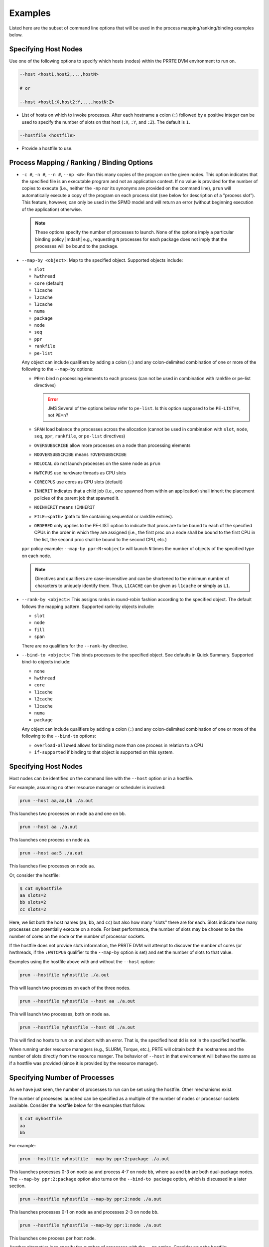 .. -*- rst -*-

   Copyright (c) 2022-2024 Nanook Consulting  All rights reserved.
   Copyright (c) 2023      Jeffrey M. Squyres.  All rights reserved.

   $COPYRIGHT$

   Additional copyrights may follow

   $HEADER$

.. The following line is included so that Sphinx won't complain
   about this file not being directly included in some toctree

Examples
========

Listed here are the subset of command line options that will be used
in the process mapping/ranking/binding examples below.

Specifying Host Nodes
---------------------

Use one of the following options to specify which hosts (nodes) within
the PRRTE DVM environment to run on.

.. code::

    --host <host1,host2,...,hostN>

    # or

    --host <host1:X,host2:Y,...,hostN:Z>

* List of hosts on which to invoke processes. After each hostname a
  colon (``:``) followed by a positive integer can be used to specify
  the number of slots on that host (``:X``, ``:Y``, and ``:Z``). The
  default is ``1``.

.. code::

    --hostfile <hostfile>

* Provide a hostfile to use.

Process Mapping / Ranking / Binding Options
-------------------------------------------

* ``-c #``, ``-n #``, ``--n #``, ``--np <#>``: Run this many copies of
  the program on the given nodes. This option indicates that the
  specified file is an executable program and not an application
  context. If no value is provided for the number of copies to execute
  (i.e., neither the ``-np`` nor its synonyms are provided on the
  command line), ``prun`` will automatically execute a copy of the
  program on each process slot (see below for description of a
  "process slot"). This feature, however, can only be used in the SPMD
  model and will return an error (without beginning execution of the
  application) otherwise.

  .. note:: These options specify the number of processes to launch.
            None of the options imply a particular binding policy
            |mdash| e.g., requesting ``N`` processes for each package
            does not imply that the processes will be bound to the
            package.

* ``--map-by <object>``: Map to the specified object. Supported
  objects include:

  * ``slot``
  * ``hwthread``
  * ``core`` (default)
  * ``l1cache``
  * ``l2cache``
  * ``l3cache``
  * ``numa``
  * ``package``
  * ``node``
  * ``seq``
  * ``ppr``
  * ``rankfile``
  * ``pe-list``

  Any object can include qualifiers by adding a colon (``:``) and any
  colon-delimited combination of one or more of the following to the
  ``--map-by`` options:

  * ``PE=n`` bind ``n`` processing elements to each process (can not
    be used in combination with rankfile or pe-list directives)

    .. error:: JMS Several of the options below refer to ``pe-list``.
               Is this option supposed to be ``PE-LIST=n``, not
               ``PE=n``?

  * ``SPAN`` load balance the processes across the allocation (cannot
    be used in combination with ``slot``, ``node``, ``seq``, ``ppr``,
    ``rankfile``, or ``pe-list`` directives)

  * ``OVERSUBSCRIBE`` allow more processes on a node than processing
    elements

  * ``NOOVERSUBSCRIBE`` means ``!OVERSUBSCRIBE``

  * ``NOLOCAL`` do not launch processes on the same node as ``prun``

  * ``HWTCPUS`` use hardware threads as CPU slots

  * ``CORECPUS`` use cores as CPU slots (default)

  * ``INHERIT`` indicates that a child job (i.e., one spawned from
    within an application) shall inherit the placement policies of the
    parent job that spawned it.

  * ``NOINHERIT`` means ``!INHERIT``

  * ``FILE=<path>`` (path to file containing sequential or rankfile
    entries).

  * ``ORDERED`` only applies to the PE-LIST option to indicate that
    procs are to be bound to each of the specified CPUs in the order
    in which they are assigned (i.e., the first proc on a node shall
    be bound to the first CPU in the list, the second proc shall be
    bound to the second CPU, etc.)

  ``ppr`` policy example: ``--map-by ppr:N:<object>`` will launch
  ``N`` times the number of objects of the specified type on each
  node.

  .. note:: Directives and qualifiers are case-insensitive and can be
            shortened to the minimum number of characters to uniquely
            identify them. Thus, ``L1CACHE`` can be given as
            ``l1cache`` or simply as ``L1``.

* ``--rank-by <object>``: This assigns ranks in round-robin fashion
  according to the specified object. The default follows the mapping
  pattern. Supported rank-by objects include:

  * ``slot``
  * ``node``
  * ``fill``
  * ``span``

  There are no qualifiers for the ``--rank-by`` directive.

* ``--bind-to <object>``: This binds processes to the specified
  object. See defaults in Quick Summary.  Supported bind-to objects
  include:

  * ``none``
  * ``hwthread``
  * ``core``
  * ``l1cache``
  * ``l2cache``
  * ``l3cache``
  * ``numa``
  * ``package``

  Any object can include qualifiers by adding a colon (``:``) and any
  colon-delimited combination of one or more of the following to the
  ``--bind-to`` options:

  * ``overload-allowed`` allows for binding more than one process in
    relation to a CPU

  * ``if-supported`` if binding to that object is supported on this
    system.

Specifying Host Nodes
---------------------

Host nodes can be identified on the command line with the ``--host``
option or in a hostfile.

For example, assuming no other resource manager or scheduler is
involved:

.. code::

    prun --host aa,aa,bb ./a.out

This launches two processes on node ``aa`` and one on ``bb``.

.. code::

    prun --host aa ./a.out

This launches one process on node ``aa``.

.. code::

    prun --host aa:5 ./a.out

This launches five processes on node ``aa``.

Or, consider the hostfile:

.. code::

    $ cat myhostfile
    aa slots=2
    bb slots=2
    cc slots=2

Here, we list both the host names (``aa``, ``bb``, and ``cc``) but
also how many "slots" there are for each. Slots indicate how many
processes can potentially execute on a node. For best performance, the
number of slots may be chosen to be the number of cores on the node or
the number of processor sockets.

If the hostfile does not provide slots information, the PRRTE DVM will
attempt to discover the number of cores (or hwthreads, if the
``:HWTCPUS`` qualifier to the ``--map-by`` option is set) and set the
number of slots to that value.

Examples using the hostfile above with and without the ``--host``
option:

.. code::

    prun --hostfile myhostfile ./a.out

This will launch two processes on each of the three nodes.

.. code::

    prun --hostfile myhostfile --host aa ./a.out

This will launch two processes, both on node ``aa``.

.. code::

    prun --hostfile myhostfile --host dd ./a.out

This will find no hosts to run on and abort with an error. That is, the
specified host ``dd`` is not in the specified hostfile.

When running under resource managers (e.g., SLURM, Torque, etc.), PRTE
will obtain both the hostnames and the number of slots directly from
the resource manger. The behavior of ``--host`` in that environment
will behave the same as if a hostfile was provided (since it is
provided by the resource manager).


Specifying Number of Processes
------------------------------

As we have just seen, the number of processes to run can be set using
the hostfile. Other mechanisms exist.

The number of processes launched can be specified as a multiple of the
number of nodes or processor sockets available. Consider the hostfile
below for the examples that follow.

.. code::

   $ cat myhostfile
   aa
   bb

For example:

.. code::

   prun --hostfile myhostfile --map-by ppr:2:package ./a.out

This launches processes 0-3 on node ``aa`` and process 4-7 on node
``bb``, where ``aa`` and ``bb`` are both dual-package nodes. The
``--map-by ppr:2:package`` option also turns on the ``--bind-to
package`` option, which is discussed in a later section.

.. code::

   prun --hostfile myhostfile --map-by ppr:2:node ./a.out

This launches processes 0-1 on node ``aa`` and processes 2-3 on node
``bb``.

.. code::

   prun --hostfile myhostfile --map-by ppr:1:node ./a.out

This launches one process per host node.

Another alternative is to specify the number of processes with the
``--np`` option. Consider now the hostfile:

.. code::

   $ cat myhostfile
   aa slots=4
   bb slots=4
   cc slots=4

With this hostfile:

.. code::

   prun --hostfile myhostfile --np 6 ./a.out

This will launch processes 0-3 on node ``aa`` and processes 4-5 on
node ``bb``.  The remaining slots in the hostfile will not be used
since the ``-np`` option indicated that only 6 processes should be
launched.


Mapping Processes to Nodes Using Policies
-----------------------------------------

The examples above illustrate the default mapping of process processes
to nodes. This mapping can also be controlled with various
``prun`` / ``prterun`` options that describe mapping policies.

.. code::

   $ cat myhostfile
   aa slots=4
   bb slots=4
   cc slots=4

Consider the hostfile above, with ``--np 6``:

.. list-table::
   :header-rows: 1

   * - Command
     - Ranks on ``aa``
     - Ranks on ``bb``
     - Ranks on ``cc``

   * - ``prun``
     - 0 1 2 3
     - 4 5
     -

   * - ``prun --map-by node``
     - 0 3
     - 1 4
     - 2 5

   * - ``prun --map-by node:NOLOCAL``
     -
     - 0 2 4
     - 1 3 5

The ``--map-by node`` option will load balance the processes across
the available nodes, numbering each process by node in a round-robin
fashion.

The ``:NOLOCAL`` qualifier to ``--map-by`` prevents any processes from
being mapped onto the local host (in this case node ``aa``). While
``prun`` typically consumes few system resources, the ``:NOLOCAL``
qualifier can be helpful for launching very large jobs where ``prun``
may actually need to use noticeable amounts of memory and/or
processing time.

Just as ``--np`` can specify fewer processes than there are slots, it
can also oversubscribe the slots. For example, with the same hostfile:

.. code::

   prun --hostfile myhostfile --np 14 ./a.out

This will produce an error since the default ``:NOOVERSUBSCRIBE``
qualifier to ``--map-by`` prevents oversubscription.

To oversubscribe the nodes you can use the ``:OVERSUBSCRIBE``
qualifier to ``--map-by``:

.. code::

   prun --hostfile myhostfile --np 14 --map-by :OVERSUBSCRIBE ./a.out

This will launch processes 0-5 on node ``aa``, 6-9 on ``bb``, and
10-13 on ``cc``.

Limits to oversubscription can also be specified in the hostfile
itself with the ``max_slots`` field:

.. code::

    $ cat myhostfile
    aa slots=4 max_slots=4
    bb         max_slots=8
    cc slots=4

The ``max_slots`` field specifies such a limit. When it does, the
``slots`` value defaults to the limit. Now:

.. code::

   prun --hostfile myhostfile --np 14 --map-by :OVERSUBSCRIBE ./a.out

This causes the first 12 processes to be launched as before, but the
remaining two processes will be forced onto node cc. The other two
nodes are protected by the hostfile against oversubscription by this
job.

Using the ``:NOOVERSUBSCRIBE`` qualifier to ``--map-by`` option can be
helpful since the PRTE DVM currently does not get ``max_slots`` values
from the resource manager.

Of course, ``--np`` can also be used with the ``--host`` option. For
example,

.. code::

   prun --host aa,bb --np 8 ./a.out

This will produce an error since the default ``:NOOVERSUBSCRIBE``
qualifier to ``--map-by`` prevents oversubscription.

.. code::

   prun --host aa,bb --np 8 --map-by :OVERSUBSCRIBE ./a.out

This launches 8 processes. Since only two hosts are specified, after
the first two processes are mapped, one to ``aa`` and one to ``bb``,
the remaining processes oversubscribe the specified hosts evenly.

.. code::

   prun --host aa:2,bb:6 --np 8 ./a.out

This launches 8 processes. Processes 0-1 on node ``aa`` since it has 2
slots and processes 2-7 on node ``bb`` since it has 6 slots.

And here is a MIMD example:

.. code::

   prun --host aa --np 1 hostname : --host bb,cc --np 2 uptime

This will launch process 0 running ``hostname`` on node ``aa`` and
processes 1 and 2 each running ``uptime`` on nodes ``bb`` and ``cc``,
respectively.
